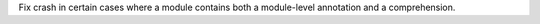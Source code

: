 Fix crash in certain cases where a module contains both a module-level
annotation and a comprehension.
